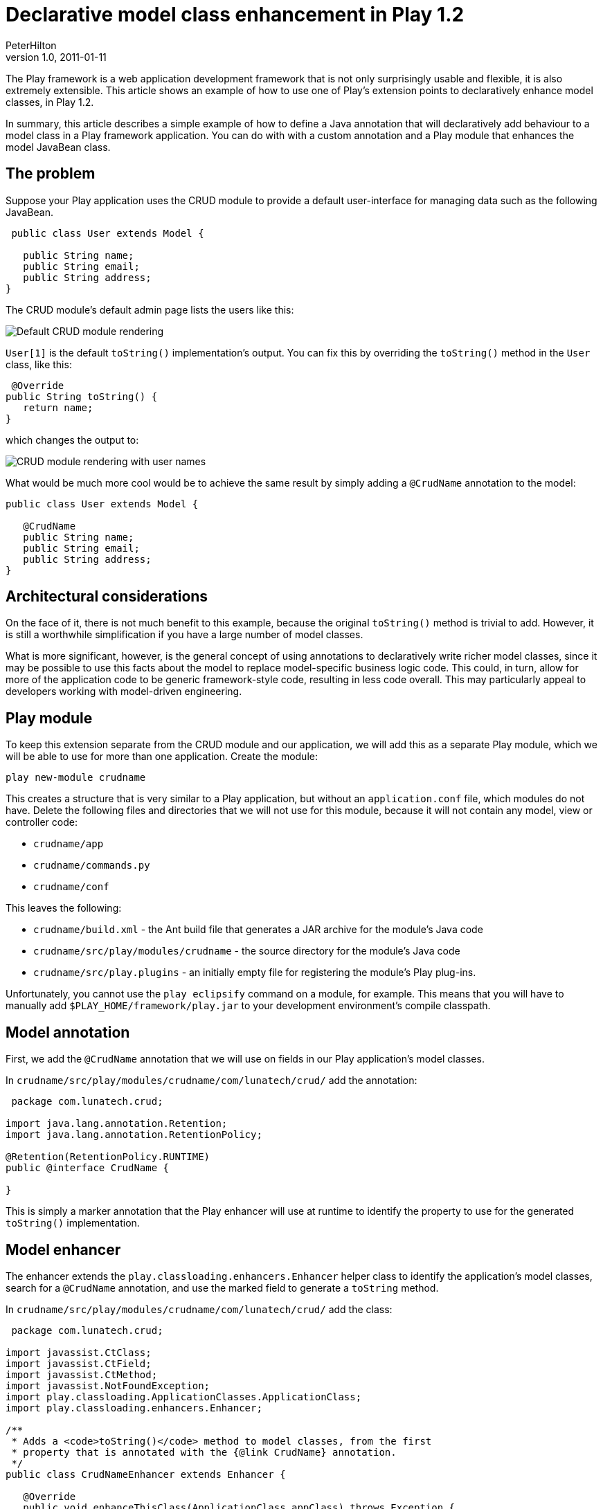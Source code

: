 = Declarative model class enhancement in Play 1.2
PeterHilton
v1.0, 2011-01-11
:title: Declarative model class enhancement in Play 1.2
:tags: [playframework,java]

The Play framework is
a web application development framework that is not only surprisingly
usable and flexible, it is also extremely extensible. This article shows
an example of how to use one of Play's extension points to declaratively
enhance model classes, in Play 1.2.

In summary, this article describes a simple example of how to define a
Java annotation that will declaratively add behaviour to a model class
in a Play framework application. You can do with with a custom
annotation and a Play module that enhances the model JavaBean class.

[[problem]]
== The problem

Suppose your Play application uses the CRUD module to provide a default
user-interface for managing data such as the following JavaBean.

[source,java]
----
 public class User extends Model {

   public String name;
   public String email;
   public String address;
}
----

The CRUD module's default admin page lists the users like this:

image:../media/2011-01-11-declarative-model-class-enhancement-play/crud-users-1.png[Default CRUD module rendering]

`User[1]` is the default `toString()` implementation’s output. You can
fix this by overriding the `toString()` method in the `User` class, like
this:

[source,java]
----
 @Override
public String toString() {
   return name;
}
----

which changes the output to:

image:../media/2011-01-11-declarative-model-class-enhancement-play/crud-users-2.png[CRUD module rendering with user names]

What would be much more cool would be to achieve the same result by
simply adding a `@CrudName` annotation to the model:

[source,java]
----
public class User extends Model {

   @CrudName
   public String name;
   public String email;
   public String address;
}
----

[[architecture]]
== Architectural considerations

On the face of it, there is not much benefit to this example, because
the original `toString()` method is trivial to add. However, it is still
a worthwhile simplification if you have a large number of model classes.

What is more significant, however, is the general concept of using
annotations to declaratively write richer model classes, since it may be
possible to use this facts about the model to replace model-specific
business logic code. This could, in turn, allow for more of the
application code to be generic framework-style code, resulting in less
code overall. This may particularly appeal to developers working with
model-driven engineering.

[[module]]
== Play module

To keep this extension separate from the CRUD module and our
application, we will add this as a separate Play module, which we will
be able to use for more than one application. Create the module:

[source]
----
play new-module crudname
----

This creates a structure that is very similar to a Play application, but
without an `application.conf` file, which modules do not have. Delete
the following files and directories that we will not use for this
module, because it will not contain any model, view or controller code:

* `crudname/app`
* `crudname/commands.py`
* `crudname/conf`

This leaves the following:

* `crudname/build.xml` - the Ant build file that generates a JAR archive
for the module's Java code
* `crudname/src/play/modules/crudname` - the source directory for the
module's Java code
* `crudname/src/play.plugins` - an initially empty file for registering
the module's Play plug-ins.

Unfortunately, you cannot use the `play eclipsify` command on a module,
for example. This means that you will have to manually add
`$PLAY_HOME/framework/play.jar` to your development environment's
compile classpath.

[[annotation]]
== Model annotation

First, we add the `@CrudName` annotation that we will use on fields in
our Play application’s model classes.

In `crudname/src/play/modules/crudname/com/lunatech/crud/` add the
annotation:

[source,java]
----
 package com.lunatech.crud;

import java.lang.annotation.Retention;
import java.lang.annotation.RetentionPolicy;

@Retention(RetentionPolicy.RUNTIME)
public @interface CrudName {

}
----

This is simply a marker annotation that the Play enhancer will use at
runtime to identify the property to use for the generated `toString()`
implementation.

[[enhancer]]
== Model enhancer

The enhancer extends the `play.classloading.enhancers.Enhancer` helper
class to identify the application’s model classes, search for a
`@CrudName` annotation, and use the marked field to generate a
`toString` method.

In `crudname/src/play/modules/crudname/com/lunatech/crud/` add the
class:

[source,java]
----
 package com.lunatech.crud;

import javassist.CtClass;
import javassist.CtField;
import javassist.CtMethod;
import javassist.NotFoundException;
import play.classloading.ApplicationClasses.ApplicationClass;
import play.classloading.enhancers.Enhancer;

/**
 * Adds a <code>toString()</code> method to model classes, from the first 
 * property that is annotated with the {@link CrudName} annotation.
 */
public class CrudNameEnhancer extends Enhancer {

   @Override
   public void enhanceThisClass(ApplicationClass appClass) throws Exception {
      CtClass ctClass = makeClass(appClass);

      // Only enhance model classes.
      if (!ctClass.subtypeOf(classPool.get("play.db.jpa.JPABase"))) {
         return;
      }

      // Only enhance if there is no toString() method.
      try {
           ctClass.getDeclaredMethod("toString");
           return;
      }
      catch (NotFoundException e) {
         // toString method not found, so continue.         
        }

      // Find an enhance annotated fields.
      for (CtField ctField : ctClass.getDeclaredFields()) {
         if (hasAnnotation(ctField, CrudName.class.getName())) {
            final String code = "public String toString() { " +
                  "return this." + ctField.getName() + ".toString(); }";
            final CtMethod toString = CtMethod.make(code, ctClass);
            ctClass.addMethod(toString);
            break;
         }
      }

      // Done - update class.
      appClass.enhancedByteCode = ctClass.toBytecode();
      ctClass.defrost();
   }
}
----

This code is based on enhancers that are included in Play, such as
`play.classloading.enhancers.PropertiesEnhancer` and
`play.db.jpa.JPAEnhancer`, which are pretty easy to follow (although
some of the comments are in French).

Note that the enhancement is aborted if a `toString` method already
exists: you may prefer to consider this case a programming error and
throw a fatal exception.

[[plugin]]
== Play plug-in

The Play plug-in is the class that provides access to the Play
framework's extension points. In this case, we use the class enhancement
extension point that makes it possible to select certain application
classes to dynamically modify after they are loaded. This is the
technique used, for example, to generate JavaBean getter and setter
methods from model classes’ public fields at run-time.

In `crudname/src/play/modules/crudname/com/lunatech/crud/` add a Play
plugin that will apply the enhancer to the application classes:

[source,java]
----
 package com.lunatech.crud;

import play.PlayPlugin;
import play.classloading.ApplicationClasses.ApplicationClass;

/**
 * Play plugin to extend CRUD module functionality
 */
public class CrudPlugin extends PlayPlugin {

   @Override
   public void enhance(ApplicationClass appClass) throws Exception {
      new CrudNameEnhancer().enhanceThisClass(appClass);
   }
}
----

Enable the plugin by adding the following line to the initially-empty
`crudname/src/play.plugins` file:

[source]
----
1000:com.lunatech.crud.CrudPlugin
----

The 1000 is a plug-in priority (beyond the scope of this article).

[[together]]
== Putting it together

Build the plug-in by creating a `crudname/lib` directory and running the
module’s Ant build, which creates `crudname/lib/play-crudname.jar`.

Add the module to our application by adding one line to its
`conf/application.conf` file:

[source,java]
----
 
module.crudname=../crudname
----

Restart the Play application (to load the plug-in), and load the admin
page. Now the page lists the users' `name` properties:

image:../media/2011-01-11-declarative-model-class-enhancement-play/crud-users-2.png[CRUD module rendering with user names]

== Conclusion

The Play framework API makes it easy to write very clean extension code
for adding functionality to the framework. This allows the core
framework to remain lightweight, and for additional functionality to be
provided by optional modules, so that the core framework remains simple
and lightweight, while supporting a broader set of rich functionality.

